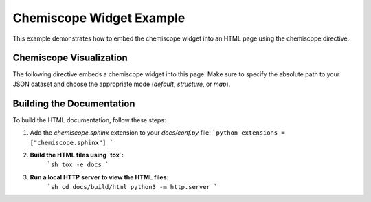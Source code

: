 .. _example-chemiscope:

==========================
Chemiscope Widget Example
==========================

This example demonstrates how to embed the chemiscope widget into an HTML page using the chemiscope directive.

Chemiscope Visualization
========================

The following directive embeds a chemiscope widget into this page. Make sure to specify the absolute path to your JSON dataset and choose the appropriate mode (`default`, `structure`, or `map`).

.. chemiscope::
    :filepath: datasets/fig_base_001.json.gz 
    :mode: structure 

Building the Documentation
==========================

To build the HTML documentation, follow these steps:

1. Add the `chemiscope.sphinx` extension to your `docs/conf.py` file:
   ```python
   extensions = ["chemiscope.sphinx"]
   ```

2. **Build the HTML files using `tox`:**
    ```sh
    tox -e docs
    ```

3. **Run a local HTTP server to view the HTML files:**
    ```sh
    cd docs/build/html
    python3 -m http.server
    ```
